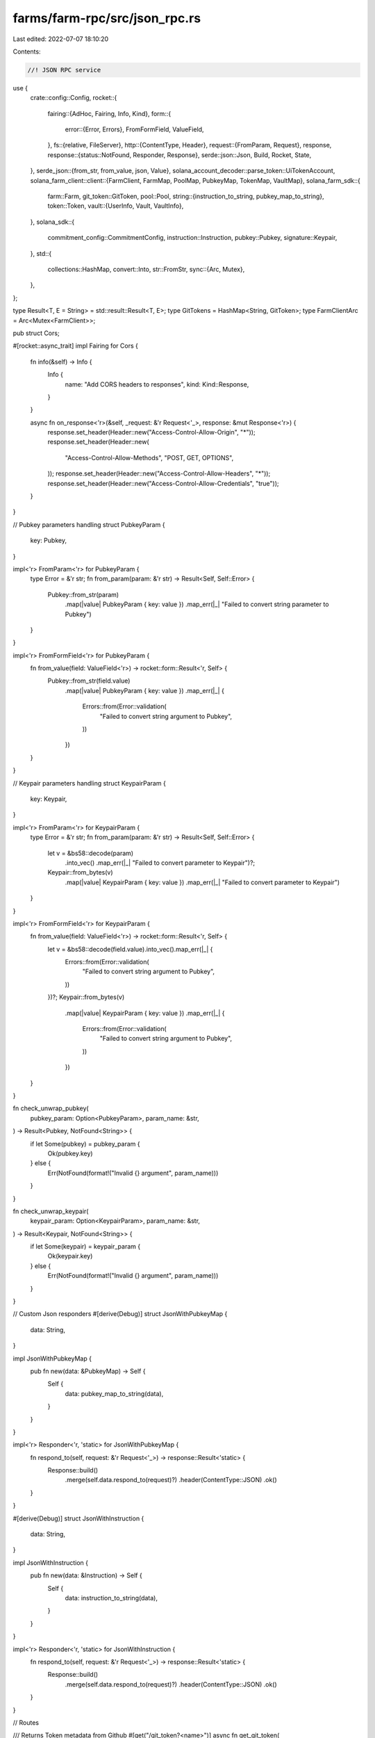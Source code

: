 farms/farm-rpc/src/json_rpc.rs
==============================

Last edited: 2022-07-07 18:10:20

Contents:

.. code-block:: rs

    //! JSON RPC service

use {
    crate::config::Config,
    rocket::{
        fairing::{AdHoc, Fairing, Info, Kind},
        form::{
            error::{Error, Errors},
            FromFormField, ValueField,
        },
        fs::{relative, FileServer},
        http::{ContentType, Header},
        request::{FromParam, Request},
        response,
        response::{status::NotFound, Responder, Response},
        serde::json::Json,
        Build, Rocket, State,
    },
    serde_json::{from_str, from_value, json, Value},
    solana_account_decoder::parse_token::UiTokenAccount,
    solana_farm_client::client::{FarmClient, FarmMap, PoolMap, PubkeyMap, TokenMap, VaultMap},
    solana_farm_sdk::{
        farm::Farm,
        git_token::GitToken,
        pool::Pool,
        string::{instruction_to_string, pubkey_map_to_string},
        token::Token,
        vault::{UserInfo, Vault, VaultInfo},
    },
    solana_sdk::{
        commitment_config::CommitmentConfig, instruction::Instruction, pubkey::Pubkey,
        signature::Keypair,
    },
    std::{
        collections::HashMap,
        convert::Into,
        str::FromStr,
        sync::{Arc, Mutex},
    },
};

type Result<T, E = String> = std::result::Result<T, E>;
type GitTokens = HashMap<String, GitToken>;
type FarmClientArc = Arc<Mutex<FarmClient>>;

pub struct Cors;

#[rocket::async_trait]
impl Fairing for Cors {
    fn info(&self) -> Info {
        Info {
            name: "Add CORS headers to responses",
            kind: Kind::Response,
        }
    }

    async fn on_response<'r>(&self, _request: &'r Request<'_>, response: &mut Response<'r>) {
        response.set_header(Header::new("Access-Control-Allow-Origin", "*"));
        response.set_header(Header::new(
            "Access-Control-Allow-Methods",
            "POST, GET, OPTIONS",
        ));
        response.set_header(Header::new("Access-Control-Allow-Headers", "*"));
        response.set_header(Header::new("Access-Control-Allow-Credentials", "true"));
    }
}

// Pubkey parameters handling
struct PubkeyParam {
    key: Pubkey,
}

impl<'r> FromParam<'r> for PubkeyParam {
    type Error = &'r str;
    fn from_param(param: &'r str) -> Result<Self, Self::Error> {
        Pubkey::from_str(param)
            .map(|value| PubkeyParam { key: value })
            .map_err(|_| "Failed to convert string parameter to Pubkey")
    }
}

impl<'r> FromFormField<'r> for PubkeyParam {
    fn from_value(field: ValueField<'r>) -> rocket::form::Result<'r, Self> {
        Pubkey::from_str(field.value)
            .map(|value| PubkeyParam { key: value })
            .map_err(|_| {
                Errors::from(Error::validation(
                    "Failed to convert string argument to Pubkey",
                ))
            })
    }
}

// Keypair parameters handling
struct KeypairParam {
    key: Keypair,
}

impl<'r> FromParam<'r> for KeypairParam {
    type Error = &'r str;
    fn from_param(param: &'r str) -> Result<Self, Self::Error> {
        let v = &bs58::decode(param)
            .into_vec()
            .map_err(|_| "Failed to convert parameter to Keypair")?;
        Keypair::from_bytes(v)
            .map(|value| KeypairParam { key: value })
            .map_err(|_| "Failed to convert parameter to Keypair")
    }
}

impl<'r> FromFormField<'r> for KeypairParam {
    fn from_value(field: ValueField<'r>) -> rocket::form::Result<'r, Self> {
        let v = &bs58::decode(field.value).into_vec().map_err(|_| {
            Errors::from(Error::validation(
                "Failed to convert string argument to Pubkey",
            ))
        })?;
        Keypair::from_bytes(v)
            .map(|value| KeypairParam { key: value })
            .map_err(|_| {
                Errors::from(Error::validation(
                    "Failed to convert string argument to Pubkey",
                ))
            })
    }
}

fn check_unwrap_pubkey(
    pubkey_param: Option<PubkeyParam>,
    param_name: &str,
) -> Result<Pubkey, NotFound<String>> {
    if let Some(pubkey) = pubkey_param {
        Ok(pubkey.key)
    } else {
        Err(NotFound(format!("Invalid {} argument", param_name)))
    }
}

fn check_unwrap_keypair(
    keypair_param: Option<KeypairParam>,
    param_name: &str,
) -> Result<Keypair, NotFound<String>> {
    if let Some(keypair) = keypair_param {
        Ok(keypair.key)
    } else {
        Err(NotFound(format!("Invalid {} argument", param_name)))
    }
}

// Custom Json responders
#[derive(Debug)]
struct JsonWithPubkeyMap {
    data: String,
}

impl JsonWithPubkeyMap {
    pub fn new(data: &PubkeyMap) -> Self {
        Self {
            data: pubkey_map_to_string(data),
        }
    }
}

impl<'r> Responder<'r, 'static> for JsonWithPubkeyMap {
    fn respond_to(self, request: &'r Request<'_>) -> response::Result<'static> {
        Response::build()
            .merge(self.data.respond_to(request)?)
            .header(ContentType::JSON)
            .ok()
    }
}

#[derive(Debug)]
struct JsonWithInstruction {
    data: String,
}

impl JsonWithInstruction {
    pub fn new(data: &Instruction) -> Self {
        Self {
            data: instruction_to_string(data),
        }
    }
}

impl<'r> Responder<'r, 'static> for JsonWithInstruction {
    fn respond_to(self, request: &'r Request<'_>) -> response::Result<'static> {
        Response::build()
            .merge(self.data.respond_to(request)?)
            .header(ContentType::JSON)
            .ok()
    }
}

// Routes

/// Returns Token metadata from Github
#[get("/git_token?<name>")]
async fn get_git_token(
    name: &str,
    git_tokens: &State<GitTokens>,
) -> Result<Json<GitToken>, NotFound<String>> {
    if !git_tokens.inner().contains_key(name) {
        return Err(NotFound(format!("Record not found: Token {}", name)));
    }
    Ok(Json(git_tokens.inner()[name].clone()))
}

/// Returns all Tokens from Github
#[get("/git_tokens")]
async fn get_git_tokens(git_tokens: &State<GitTokens>) -> Result<Json<GitTokens>> {
    Ok(Json(git_tokens.inner().clone()))
}

/// Returns the Vault struct for the given name
#[get("/vault?<name>")]
async fn get_vault(
    name: &str,
    farm_client: &State<FarmClientArc>,
) -> Result<Json<Vault>, NotFound<String>> {
    let farm_client = farm_client
        .inner()
        .lock()
        .map_err(|e| NotFound(e.to_string()))?;
    let vault = farm_client
        .get_vault(name)
        .map_err(|e| NotFound(e.to_string()))?;

    Ok(Json(vault))
}

/// Returns all Vaults available
#[get("/vaults")]
async fn get_vaults(
    farm_client: &State<FarmClientArc>,
) -> Result<Json<VaultMap>, NotFound<String>> {
    let farm_client = farm_client
        .inner()
        .lock()
        .map_err(|e| NotFound(e.to_string()))?;
    let vaults = farm_client
        .get_vaults()
        .map_err(|e| NotFound(e.to_string()))?;

    Ok(Json(vaults))
}

/// Returns the Vault metadata address for the given name
#[get("/vault_ref?<name>")]
async fn get_vault_ref(
    name: &str,
    farm_client: &State<FarmClientArc>,
) -> Result<String, NotFound<String>> {
    let farm_client = farm_client
        .inner()
        .lock()
        .map_err(|e| NotFound(e.to_string()))?;
    let vault_ref = farm_client
        .get_vault_ref(name)
        .map_err(|e| NotFound(e.to_string()))?;

    Ok(vault_ref.to_string())
}

/// Returns Vault refs: a map of Vault name to account address with metadata
#[get("/vault_refs")]
async fn get_vault_refs(
    farm_client: &State<FarmClientArc>,
) -> Result<JsonWithPubkeyMap, NotFound<String>> {
    let farm_client = farm_client
        .inner()
        .lock()
        .map_err(|e| NotFound(e.to_string()))?;
    let vault_refs = farm_client
        .get_vault_refs()
        .map_err(|e| NotFound(e.to_string()))?;

    Ok(JsonWithPubkeyMap::new(&vault_refs))
}

/// Returns the Vault metadata at the specified address
#[get("/vault_by_ref?<vault_ref>")]
async fn get_vault_by_ref(
    vault_ref: Option<PubkeyParam>,
    farm_client: &State<FarmClientArc>,
) -> Result<Json<Vault>, NotFound<String>> {
    let vault_ref = check_unwrap_pubkey(vault_ref, "vault_ref")?;
    let farm_client = farm_client
        .inner()
        .lock()
        .map_err(|e| NotFound(e.to_string()))?;
    let vault = farm_client
        .get_vault_by_ref(&vault_ref)
        .map_err(|e| NotFound(e.to_string()))?;

    Ok(Json(vault))
}

/// Returns the Vault name for the given metadata address
#[get("/vault_name?<vault_ref>")]
async fn get_vault_name(
    vault_ref: Option<PubkeyParam>,
    farm_client: &State<FarmClientArc>,
) -> Result<String, NotFound<String>> {
    let vault_ref = check_unwrap_pubkey(vault_ref, "vault_ref")?;
    let farm_client = farm_client
        .inner()
        .lock()
        .map_err(|e| NotFound(e.to_string()))?;
    let vault_name = farm_client
        .get_vault_name(&vault_ref)
        .map_err(|e| NotFound(e.to_string()))?;

    Ok(vault_name)
}

/// Returns all Vaults with tokens A and B sorted by version
#[get("/find_vaults?<token_a>&<token_b>")]
async fn find_vaults(
    token_a: &str,
    token_b: &str,
    farm_client: &State<FarmClientArc>,
) -> Result<Json<Vec<Vault>>, NotFound<String>> {
    let farm_client = farm_client
        .inner()
        .lock()
        .map_err(|e| NotFound(e.to_string()))?;
    let vaults = farm_client
        .find_vaults(token_a, token_b)
        .map_err(|e| NotFound(e.to_string()))?;

    Ok(Json(vaults))
}

/// Returns the Pool struct for the given name
#[get("/pool?<name>")]
async fn get_pool(
    name: &str,
    farm_client: &State<FarmClientArc>,
) -> Result<Json<Pool>, NotFound<String>> {
    let farm_client = farm_client
        .inner()
        .lock()
        .map_err(|e| NotFound(e.to_string()))?;
    let pool = farm_client
        .get_pool(name)
        .map_err(|e| NotFound(e.to_string()))?;

    Ok(Json(pool))
}

/// Returns all Pools available
#[get("/pools")]
async fn get_pools(farm_client: &State<FarmClientArc>) -> Result<Json<PoolMap>, NotFound<String>> {
    let farm_client = farm_client
        .inner()
        .lock()
        .map_err(|e| NotFound(e.to_string()))?;
    let pool_map = farm_client
        .get_pools()
        .map_err(|e| NotFound(e.to_string()))?;

    Ok(Json(pool_map))
}

/// Returns the Pool metadata address for the given name
#[get("/pool_ref?<name>")]
async fn get_pool_ref(
    name: &str,
    farm_client: &State<FarmClientArc>,
) -> Result<String, NotFound<String>> {
    let farm_client = farm_client
        .inner()
        .lock()
        .map_err(|e| NotFound(e.to_string()))?;
    let pool_ref = farm_client
        .get_pool_ref(name)
        .map_err(|e| NotFound(e.to_string()))?;

    Ok(pool_ref.to_string())
}

/// Returns Pool refs: a map of Pool name to account address with metadata
#[get("/pool_refs")]
async fn get_pool_refs(
    farm_client: &State<FarmClientArc>,
) -> Result<JsonWithPubkeyMap, NotFound<String>> {
    let farm_client = farm_client
        .inner()
        .lock()
        .map_err(|e| NotFound(e.to_string()))?;
    let pool_refs = farm_client
        .get_pool_refs()
        .map_err(|e| NotFound(e.to_string()))?;

    Ok(JsonWithPubkeyMap::new(&pool_refs))
}

/// Returns the Pool metadata at the specified address
#[get("/pool_by_ref?<pool_ref>")]
async fn get_pool_by_ref(
    pool_ref: Option<PubkeyParam>,
    farm_client: &State<FarmClientArc>,
) -> Result<Json<Pool>, NotFound<String>> {
    let pool_ref = check_unwrap_pubkey(pool_ref, "pool_ref")?;
    let farm_client = farm_client
        .inner()
        .lock()
        .map_err(|e| NotFound(e.to_string()))?;
    let pool = farm_client
        .get_pool_by_ref(&pool_ref)
        .map_err(|e| NotFound(e.to_string()))?;

    Ok(Json(pool))
}

/// Returns the Pool name for the given metadata address
#[get("/pool_name?<pool_ref>")]
async fn get_pool_name(
    pool_ref: Option<PubkeyParam>,
    farm_client: &State<FarmClientArc>,
) -> Result<String, NotFound<String>> {
    let pool_ref = check_unwrap_pubkey(pool_ref, "pool_ref")?;
    let farm_client = farm_client
        .inner()
        .lock()
        .map_err(|e| NotFound(e.to_string()))?;
    let pool_name = farm_client
        .get_pool_name(&pool_ref)
        .map_err(|e| NotFound(e.to_string()))?;

    Ok(pool_name)
}

/// Returns all Pools with tokens A and B sorted by version for the given protocol
#[get("/find_pools?<protocol>&<token_a>&<token_b>")]
async fn find_pools(
    protocol: &str,
    token_a: &str,
    token_b: &str,
    farm_client: &State<FarmClientArc>,
) -> Result<Json<Vec<Pool>>, NotFound<String>> {
    let farm_client = farm_client
        .inner()
        .lock()
        .map_err(|e| NotFound(e.to_string()))?;
    let pools = farm_client
        .find_pools(protocol, token_a, token_b)
        .map_err(|e| NotFound(e.to_string()))?;

    Ok(Json(pools))
}

/// Returns all Pools sorted by version for the given LP token
#[get("/find_pools_with_lp?<lp_token>")]
async fn find_pools_with_lp(
    lp_token: &str,
    farm_client: &State<FarmClientArc>,
) -> Result<Json<Vec<Pool>>, NotFound<String>> {
    let farm_client = farm_client
        .inner()
        .lock()
        .map_err(|e| NotFound(e.to_string()))?;
    let pools = farm_client
        .find_pools_with_lp(lp_token)
        .map_err(|e| NotFound(e.to_string()))?;

    Ok(Json(pools))
}

/// Returns pair's price based on the ratio of tokens in the pool
#[get("/pool_price?<name>")]
async fn get_pool_price(
    name: &str,
    farm_client: &State<FarmClientArc>,
) -> Result<Json<f64>, NotFound<String>> {
    let farm_client = farm_client
        .inner()
        .lock()
        .map_err(|e| NotFound(e.to_string()))?;
    let pool_price = farm_client
        .get_pool_price(name)
        .map_err(|e| NotFound(e.to_string()))?;

    Ok(Json(pool_price))
}

/// Returns the Farm struct for the given name
#[get("/farm?<name>")]
async fn get_farm(
    name: &str,
    farm_client: &State<FarmClientArc>,
) -> Result<Json<Farm>, NotFound<String>> {
    let farm_client = farm_client
        .inner()
        .lock()
        .map_err(|e| NotFound(e.to_string()))?;
    let farm = farm_client
        .get_farm(name)
        .map_err(|e| NotFound(e.to_string()))?;

    Ok(Json(farm))
}

/// Returns all Farms available
#[get("/farms")]
async fn get_farms(farm_client: &State<FarmClientArc>) -> Result<Json<FarmMap>, NotFound<String>> {
    let farm_client = farm_client
        .inner()
        .lock()
        .map_err(|e| NotFound(e.to_string()))?;
    let farms = farm_client
        .get_farms()
        .map_err(|e| NotFound(e.to_string()))?;

    Ok(Json(farms))
}

/// Returns the Farm metadata address for the given name
#[get("/farm_ref?<name>")]
async fn get_farm_ref(
    name: &str,
    farm_client: &State<FarmClientArc>,
) -> Result<String, NotFound<String>> {
    let farm_client = farm_client
        .inner()
        .lock()
        .map_err(|e| NotFound(e.to_string()))?;
    let farm_ref = farm_client
        .get_farm_ref(name)
        .map_err(|e| NotFound(e.to_string()))?;

    Ok(farm_ref.to_string())
}

/// Returns Farm refs: a map of Farm name to account address with metadata
#[get("/farm_refs")]
async fn get_farm_refs(
    farm_client: &State<FarmClientArc>,
) -> Result<JsonWithPubkeyMap, NotFound<String>> {
    let farm_client = farm_client
        .inner()
        .lock()
        .map_err(|e| NotFound(e.to_string()))?;
    let farm_refs = farm_client
        .get_farm_refs()
        .map_err(|e| NotFound(e.to_string()))?;

    Ok(JsonWithPubkeyMap::new(&farm_refs))
}

/// Returns the Farm metadata at the specified address
#[get("/farm_by_ref?<farm_ref>")]
async fn get_farm_by_ref(
    farm_ref: Option<PubkeyParam>,
    farm_client: &State<FarmClientArc>,
) -> Result<Json<Farm>, NotFound<String>> {
    let farm_ref = check_unwrap_pubkey(farm_ref, "farm_ref")?;
    let farm_client = farm_client
        .inner()
        .lock()
        .map_err(|e| NotFound(e.to_string()))?;
    let farm = farm_client
        .get_farm_by_ref(&farm_ref)
        .map_err(|e| NotFound(e.to_string()))?;

    Ok(Json(farm))
}

/// Returns the Farm name for the given metadata address
#[get("/farm_name?<farm_ref>")]
async fn get_farm_name(
    farm_ref: Option<PubkeyParam>,
    farm_client: &State<FarmClientArc>,
) -> Result<String, NotFound<String>> {
    let farm_ref = check_unwrap_pubkey(farm_ref, "farm_ref")?;
    let farm_client = farm_client
        .inner()
        .lock()
        .map_err(|e| NotFound(e.to_string()))?;
    let farm_name = farm_client
        .get_farm_name(&farm_ref)
        .map_err(|e| NotFound(e.to_string()))?;

    Ok(farm_name)
}

/// Returns all Farms for the given LP token
#[get("/find_farms_with_lp?<lp_token>")]
async fn find_farms_with_lp(
    lp_token: &str,
    farm_client: &State<FarmClientArc>,
) -> Result<Json<Vec<Farm>>, NotFound<String>> {
    let farm_client = farm_client
        .inner()
        .lock()
        .map_err(|e| NotFound(e.to_string()))?;
    let farms = farm_client
        .find_farms_with_lp(lp_token)
        .map_err(|e| NotFound(e.to_string()))?;

    Ok(Json(farms))
}

/// Returns the Token struct for the given name
#[get("/token?<name>")]
async fn get_token(
    name: &str,
    farm_client: &State<FarmClientArc>,
) -> Result<Json<Token>, NotFound<String>> {
    let farm_client = farm_client
        .inner()
        .lock()
        .map_err(|e| NotFound(e.to_string()))?;
    let token = farm_client
        .get_token(name)
        .map_err(|e| NotFound(e.to_string()))?;

    Ok(Json(token))
}

/// Returns all Tokens available
#[get("/tokens")]
async fn get_tokens(
    farm_client: &State<FarmClientArc>,
) -> Result<Json<TokenMap>, NotFound<String>> {
    let farm_client = farm_client
        .inner()
        .lock()
        .map_err(|e| NotFound(e.to_string()))?;
    let token = farm_client
        .get_tokens()
        .map_err(|e| NotFound(e.to_string()))?;

    Ok(Json(token))
}

/// Returns the Token metadata address for the given name
#[get("/token_ref?<name>")]
async fn get_token_ref(
    name: &str,
    farm_client: &State<FarmClientArc>,
) -> Result<String, NotFound<String>> {
    let farm_client = farm_client
        .inner()
        .lock()
        .map_err(|e| NotFound(e.to_string()))?;
    let token_ref = farm_client
        .get_token_ref(name)
        .map_err(|e| NotFound(e.to_string()))?;

    Ok(token_ref.to_string())
}

/// Returns Token refs: a map of Token name to account address with metadata
#[get("/token_refs")]
async fn get_token_refs(
    farm_client: &State<FarmClientArc>,
) -> Result<JsonWithPubkeyMap, NotFound<String>> {
    let farm_client = farm_client
        .inner()
        .lock()
        .map_err(|e| NotFound(e.to_string()))?;
    let token_refs = farm_client
        .get_token_refs()
        .map_err(|e| NotFound(e.to_string()))?;

    Ok(JsonWithPubkeyMap::new(&token_refs))
}

/// Returns the Token metadata at the specified address
#[get("/token_by_ref?<token_ref>")]
async fn get_token_by_ref(
    token_ref: Option<PubkeyParam>,
    farm_client: &State<FarmClientArc>,
) -> Result<Json<Token>, NotFound<String>> {
    let token_ref = check_unwrap_pubkey(token_ref, "token_ref")?;
    let farm_client = farm_client
        .inner()
        .lock()
        .map_err(|e| NotFound(e.to_string()))?;
    let token = farm_client
        .get_token_by_ref(&token_ref)
        .map_err(|e| NotFound(e.to_string()))?;

    Ok(Json(token))
}

/// Returns the Token name for the given metadata address
#[get("/token_name?<token_ref>")]
async fn get_token_name(
    token_ref: Option<PubkeyParam>,
    farm_client: &State<FarmClientArc>,
) -> Result<String, NotFound<String>> {
    let token_ref = check_unwrap_pubkey(token_ref, "token_ref")?;
    let farm_client = farm_client
        .inner()
        .lock()
        .map_err(|e| NotFound(e.to_string()))?;
    let token_name = farm_client
        .get_token_name(&token_ref)
        .map_err(|e| NotFound(e.to_string()))?;

    Ok(token_name)
}

/// Returns the Token metadata for the specified mint
#[get("/get_token_with_mint?<token_mint>")]
async fn get_token_with_mint(
    token_mint: Option<PubkeyParam>,
    farm_client: &State<FarmClientArc>,
) -> Result<Json<Token>, NotFound<String>> {
    let token_mint = check_unwrap_pubkey(token_mint, "token_mint")?;
    let farm_client = farm_client
        .inner()
        .lock()
        .map_err(|e| NotFound(e.to_string()))?;
    let token = farm_client
        .get_token_with_mint(&token_mint)
        .map_err(|e| NotFound(e.to_string()))?;

    Ok(Json(token))
}

/// Returns the official Program ID for the given name
#[get("/program_id?<name>")]
async fn get_program_id(
    name: &str,
    farm_client: &State<FarmClientArc>,
) -> Result<String, NotFound<String>> {
    let farm_client = farm_client
        .inner()
        .lock()
        .map_err(|e| NotFound(e.to_string()))?;
    let program_id = farm_client
        .get_program_id(name)
        .map_err(|e| NotFound(e.to_string()))?;

    Ok(program_id.to_string())
}

/// Returns all official Program IDs available
#[get("/program_ids")]
async fn get_program_ids(
    farm_client: &State<FarmClientArc>,
) -> Result<JsonWithPubkeyMap, NotFound<String>> {
    let farm_client = farm_client
        .inner()
        .lock()
        .map_err(|e| NotFound(e.to_string()))?;
    let program_ids = farm_client
        .get_program_ids()
        .map_err(|e| NotFound(e.to_string()))?;

    Ok(JsonWithPubkeyMap::new(&program_ids))
}

/// Returns the official program name for the given Program ID
#[get("/program_name?<prog_id>")]
async fn get_program_name(
    prog_id: Option<PubkeyParam>,
    farm_client: &State<FarmClientArc>,
) -> Result<String, NotFound<String>> {
    let prog_id = check_unwrap_pubkey(prog_id, "prog_id")?;
    let farm_client = farm_client
        .inner()
        .lock()
        .map_err(|e| NotFound(e.to_string()))?;
    let program_name = farm_client
        .get_program_name(&prog_id)
        .map_err(|e| NotFound(e.to_string()))?;

    Ok(program_name)
}

/// Checks if the given address is the official Program ID
#[get("/is_official_id?<prog_id>")]
async fn is_official_id(
    prog_id: Option<PubkeyParam>,
    farm_client: &State<FarmClientArc>,
) -> Result<Json<bool>, NotFound<String>> {
    let prog_id = check_unwrap_pubkey(prog_id, "prog_id")?;
    let farm_client = farm_client
        .inner()
        .lock()
        .map_err(|e| NotFound(e.to_string()))?;
    let is_official = farm_client
        .is_official_id(&prog_id)
        .map_err(|e| NotFound(e.to_string()))?;

    Ok(Json(is_official))
}

/// Creates a new system account
#[post("/create_system_account?<wallet_keypair>&<new_account_keypair>&<lamports>&<space>&<owner>")]
async fn create_system_account(
    wallet_keypair: Option<KeypairParam>,
    new_account_keypair: Option<KeypairParam>,
    lamports: u64,
    space: usize,
    owner: Option<PubkeyParam>,
    farm_client: &State<FarmClientArc>,
) -> Result<String, NotFound<String>> {
    let wallet_keypair = check_unwrap_keypair(wallet_keypair, "wallet_keypair")?;
    let new_account_keypair = check_unwrap_keypair(new_account_keypair, "new_account_keypair")?;
    let owner = check_unwrap_pubkey(owner, "owner")?;
    let farm_client = farm_client
        .inner()
        .lock()
        .map_err(|e| NotFound(e.to_string()))?;
    let signature = farm_client
        .create_system_account(
            &wallet_keypair,
            &new_account_keypair,
            lamports,
            space,
            &owner,
        )
        .map_err(|e| NotFound(e.to_string()))?;

    Ok(signature.to_string())
}

/// Closes existing system account
#[post("/close_system_account?<wallet_keypair>&<target_account_keypair>")]
async fn close_system_account(
    wallet_keypair: Option<KeypairParam>,
    target_account_keypair: Option<KeypairParam>,
    farm_client: &State<FarmClientArc>,
) -> Result<String, NotFound<String>> {
    let wallet_keypair = check_unwrap_keypair(wallet_keypair, "wallet_keypair")?;
    let target_account_keypair =
        check_unwrap_keypair(target_account_keypair, "target_account_keypair")?;
    let farm_client = farm_client
        .inner()
        .lock()
        .map_err(|e| NotFound(e.to_string()))?;
    let signature = farm_client
        .close_system_account(&wallet_keypair, &target_account_keypair)
        .map_err(|e| NotFound(e.to_string()))?;

    Ok(signature.to_string())
}

/// Transfers native SOL from the wallet to the destination
#[post("/transfer?<wallet_keypair>&<destination_wallet>&<sol_ui_amount>")]
async fn transfer(
    wallet_keypair: Option<KeypairParam>,
    destination_wallet: Option<PubkeyParam>,
    sol_ui_amount: f64,
    farm_client: &State<FarmClientArc>,
) -> Result<String, NotFound<String>> {
    let wallet_keypair = check_unwrap_keypair(wallet_keypair, "wallet_keypair")?;
    let destination_wallet = check_unwrap_pubkey(destination_wallet, "destination_wallet")?;
    let farm_client = farm_client
        .inner()
        .lock()
        .map_err(|e| NotFound(e.to_string()))?;
    let signature = farm_client
        .transfer(&wallet_keypair, &destination_wallet, sol_ui_amount)
        .map_err(|e| NotFound(e.to_string()))?;

    Ok(signature.to_string())
}

/// Transfers native SOL from the wallet to the associated Wrapped SOL account.
#[post("/transfer_sol_to_wsol?<wallet_keypair>&<sol_ui_amount>")]
async fn transfer_sol_to_wsol(
    wallet_keypair: Option<KeypairParam>,
    sol_ui_amount: f64,
    farm_client: &State<FarmClientArc>,
) -> Result<String, NotFound<String>> {
    let wallet_keypair = check_unwrap_keypair(wallet_keypair, "wallet_keypair")?;
    let farm_client = farm_client
        .inner()
        .lock()
        .map_err(|e| NotFound(e.to_string()))?;
    let signature = farm_client
        .transfer_sol_to_wsol(&wallet_keypair, sol_ui_amount)
        .map_err(|e| NotFound(e.to_string()))?;

    Ok(signature.to_string())
}

/// Transfers tokens from the wallet to the destination
#[post("/token_transfer?<wallet_keypair>&<token_name>&<destination_wallet>&<ui_amount>")]
async fn token_transfer(
    wallet_keypair: Option<KeypairParam>,
    token_name: &str,
    destination_wallet: Option<PubkeyParam>,
    ui_amount: f64,
    farm_client: &State<FarmClientArc>,
) -> Result<String, NotFound<String>> {
    let wallet_keypair = check_unwrap_keypair(wallet_keypair, "wallet_keypair")?;
    let destination_wallet = check_unwrap_pubkey(destination_wallet, "destination_wallet")?;
    let farm_client = farm_client
        .inner()
        .lock()
        .map_err(|e| NotFound(e.to_string()))?;
    let signature = farm_client
        .token_transfer(&wallet_keypair, token_name, &destination_wallet, ui_amount)
        .map_err(|e| NotFound(e.to_string()))?;

    Ok(signature.to_string())
}

/// Updates token balance of the account, usefull after transfer SOL to WSOL account
#[post("/sync_token_balance?<wallet_keypair>&<token_name>")]
async fn sync_token_balance(
    wallet_keypair: Option<KeypairParam>,
    token_name: &str,
    farm_client: &State<FarmClientArc>,
) -> Result<String, NotFound<String>> {
    let wallet_keypair = check_unwrap_keypair(wallet_keypair, "wallet_keypair")?;
    let farm_client = farm_client
        .inner()
        .lock()
        .map_err(|e| NotFound(e.to_string()))?;
    let signature = farm_client
        .sync_token_balance(&wallet_keypair, token_name)
        .map_err(|e| NotFound(e.to_string()))?;

    Ok(signature.to_string())
}

/// Returns the associated token account for the given user's main account or creates one
/// if it doesn't exist
#[post("/create_token_account?<wallet_keypair>&<token_name>")]
async fn get_or_create_token_account(
    wallet_keypair: Option<KeypairParam>,
    token_name: &str,
    farm_client: &State<FarmClientArc>,
) -> Result<String, NotFound<String>> {
    let wallet_keypair = check_unwrap_keypair(wallet_keypair, "wallet_keypair")?;
    let farm_client = farm_client
        .inner()
        .lock()
        .map_err(|e| NotFound(e.to_string()))?;
    let signature = farm_client
        .get_or_create_token_account(&wallet_keypair, token_name)
        .map_err(|e| NotFound(e.to_string()))?;

    Ok(signature.to_string())
}

/// Closes existing token account associated with the given user's main account
#[post("/close_token_account?<wallet_keypair>&<token_name>")]
async fn close_token_account(
    wallet_keypair: Option<KeypairParam>,
    token_name: &str,
    farm_client: &State<FarmClientArc>,
) -> Result<String, NotFound<String>> {
    let wallet_keypair = check_unwrap_keypair(wallet_keypair, "wallet_keypair")?;
    let farm_client = farm_client
        .inner()
        .lock()
        .map_err(|e| NotFound(e.to_string()))?;
    let signature = farm_client
        .close_token_account(&wallet_keypair, token_name)
        .map_err(|e| NotFound(e.to_string()))?;

    Ok(signature.to_string())
}

/// Returns the associated token account address for the given token name
#[get("/associated_token_address?<wallet_address>&<token_name>")]
async fn get_associated_token_address(
    wallet_address: Option<PubkeyParam>,
    token_name: &str,
    farm_client: &State<FarmClientArc>,
) -> Result<String, NotFound<String>> {
    let wallet_address = check_unwrap_pubkey(wallet_address, "wallet_address")?;
    let farm_client = farm_client
        .inner()
        .lock()
        .map_err(|e| NotFound(e.to_string()))?;
    let token_address = farm_client
        .get_associated_token_address(&wallet_address, token_name)
        .map_err(|e| NotFound(e.to_string()))?;

    Ok(token_address.to_string())
}

/// Returns all tokens with active account in the wallet
#[get("/wallet_tokens?<wallet_address>")]
async fn get_wallet_tokens(
    wallet_address: Option<PubkeyParam>,
    farm_client: &State<FarmClientArc>,
) -> Result<Json<Vec<String>>, NotFound<String>> {
    let wallet_address = check_unwrap_pubkey(wallet_address, "wallet_address")?;
    let farm_client = farm_client
        .inner()
        .lock()
        .map_err(|e| NotFound(e.to_string()))?;
    let tokens = farm_client
        .get_wallet_tokens(&wallet_address)
        .map_err(|e| NotFound(e.to_string()))?;

    Ok(Json(tokens))
}

/// Returns UiTokenAccount struct data for the associated token account address
#[get("/token_account_data?<wallet_address>&<token_name>")]
async fn get_token_account_data(
    wallet_address: Option<PubkeyParam>,
    token_name: &str,
    farm_client: &State<FarmClientArc>,
) -> Result<Json<UiTokenAccount>, NotFound<String>> {
    let wallet_address = check_unwrap_pubkey(wallet_address, "wallet_address")?;
    let farm_client = farm_client
        .inner()
        .lock()
        .map_err(|e| NotFound(e.to_string()))?;
    let token_data = farm_client
        .get_token_account_data(&wallet_address, token_name)
        .map_err(|e| NotFound(e.to_string()))?;

    Ok(Json(token_data))
}

/// Returns native SOL balance
#[get("/account_balance?<wallet_address>")]
async fn get_account_balance(
    wallet_address: Option<PubkeyParam>,
    farm_client: &State<FarmClientArc>,
) -> Result<String, NotFound<String>> {
    let wallet_address = check_unwrap_pubkey(wallet_address, "wallet_address")?;
    let farm_client = farm_client
        .inner()
        .lock()
        .map_err(|e| NotFound(e.to_string()))?;
    let balance = farm_client
        .get_account_balance(&wallet_address)
        .map_err(|e| NotFound(e.to_string()))?;

    Ok(balance.to_string())
}

/// Returns token balance for the associated token account address
#[get("/token_account_balance?<wallet_address>&<token_name>")]
async fn get_token_account_balance(
    wallet_address: Option<PubkeyParam>,
    token_name: &str,
    farm_client: &State<FarmClientArc>,
) -> Result<String, NotFound<String>> {
    let wallet_address = check_unwrap_pubkey(wallet_address, "wallet_address")?;
    let farm_client = farm_client
        .inner()
        .lock()
        .map_err(|e| NotFound(e.to_string()))?;
    let token_balance = farm_client
        .get_token_account_balance(&wallet_address, token_name)
        .map_err(|e| NotFound(e.to_string()))?;

    Ok(token_balance.to_string())
}

/// Returns true if the associated token account exists and is initialized
#[get("/has_active_token_account?<wallet_address>&<token_name>")]
async fn has_active_token_account(
    wallet_address: Option<PubkeyParam>,
    token_name: &str,
    farm_client: &State<FarmClientArc>,
) -> Result<Json<bool>, NotFound<String>> {
    let wallet_address = check_unwrap_pubkey(wallet_address, "wallet_address")?;
    let farm_client = farm_client
        .inner()
        .lock()
        .map_err(|e| NotFound(e.to_string()))?;
    let has_active_account = farm_client.has_active_token_account(&wallet_address, token_name);

    Ok(Json(has_active_account))
}

/// Returns User's stacked balance
#[get("/user_stake_balance?<wallet_address>&<farm_name>")]
async fn get_user_stake_balance(
    wallet_address: Option<PubkeyParam>,
    farm_name: &str,
    farm_client: &State<FarmClientArc>,
) -> Result<String, NotFound<String>> {
    let wallet_address = check_unwrap_pubkey(wallet_address, "wallet_address")?;
    let farm_client = farm_client
        .inner()
        .lock()
        .map_err(|e| NotFound(e.to_string()))?;
    let balance = farm_client
        .get_user_stake_balance(&wallet_address, farm_name)
        .map_err(|e| NotFound(e.to_string()))?;

    Ok(balance.to_string())
}

/// Returns Vault's stacked balance
#[get("/vault_stake_balance?<vault_name>")]
async fn get_vault_stake_balance(
    vault_name: &str,
    farm_client: &State<FarmClientArc>,
) -> Result<String, NotFound<String>> {
    let farm_client = farm_client
        .inner()
        .lock()
        .map_err(|e| NotFound(e.to_string()))?;
    let balance = farm_client
        .get_vault_stake_balance(vault_name)
        .map_err(|e| NotFound(e.to_string()))?;

    Ok(balance.to_string())
}

/// Returns user stats for specific Vault
#[get("/vault_user_info?<wallet_address>&<vault_name>")]
async fn get_vault_user_info(
    wallet_address: Option<PubkeyParam>,
    vault_name: &str,
    farm_client: &State<FarmClientArc>,
) -> Result<Json<UserInfo>, NotFound<String>> {
    let wallet_address = check_unwrap_pubkey(wallet_address, "wallet_address")?;
    let farm_client = farm_client
        .inner()
        .lock()
        .map_err(|e| NotFound(e.to_string()))?;
    let user_info = farm_client
        .get_vault_user_info(&wallet_address, vault_name)
        .map_err(|e| NotFound(e.to_string()))?;

    Ok(Json(user_info))
}

/// Returns Vault stats
#[get("/vault_info?<vault_name>")]
async fn get_vault_info(
    vault_name: &str,
    farm_client: &State<FarmClientArc>,
) -> Result<Json<VaultInfo>, NotFound<String>> {
    let farm_client = farm_client
        .inner()
        .lock()
        .map_err(|e| NotFound(e.to_string()))?;
    let vault_info = farm_client
        .get_vault_info(vault_name)
        .map_err(|e| NotFound(e.to_string()))?;

    Ok(Json(vault_info))
}

/// Initializes a new User for the Vault
#[post("/user_init_vault?<wallet_keypair>&<vault_name>")]
async fn user_init_vault(
    wallet_keypair: Option<KeypairParam>,
    vault_name: &str,
    farm_client: &State<FarmClientArc>,
) -> Result<String, NotFound<String>> {
    let wallet_keypair = check_unwrap_keypair(wallet_keypair, "wallet_keypair")?;
    let farm_client = farm_client
        .inner()
        .lock()
        .map_err(|e| NotFound(e.to_string()))?;
    let signature = farm_client
        .user_init_vault(&wallet_keypair, vault_name)
        .map_err(|e| NotFound(e.to_string()))?;

    Ok(signature.to_string())
}

/// Adds liquidity to the Vault
#[post("/add_liquidity_vault?<wallet_keypair>&<vault_name>&<max_token_a_ui_amount>&<max_token_b_ui_amount>")]
async fn add_liquidity_vault(
    wallet_keypair: Option<KeypairParam>,
    vault_name: &str,
    max_token_a_ui_amount: f64,
    max_token_b_ui_amount: f64,
    farm_client: &State<FarmClientArc>,
) -> Result<String, NotFound<String>> {
    let wallet_keypair = check_unwrap_keypair(wallet_keypair, "wallet_keypair")?;
    let farm_client = farm_client
        .inner()
        .lock()
        .map_err(|e| NotFound(e.to_string()))?;
    let signature = farm_client
        .add_liquidity_vault(
            &wallet_keypair,
            vault_name,
            max_token_a_ui_amount,
            max_token_b_ui_amount,
        )
        .map_err(|e| NotFound(e.to_string()))?;

    Ok(signature.to_string())
}

/// Adds locked liquidity to the Vault
#[post("/add_locked_liquidity_vault?<wallet_keypair>&<vault_name>&<ui_amount>")]
async fn add_locked_liquidity_vault(
    wallet_keypair: Option<KeypairParam>,
    vault_name: &str,
    ui_amount: f64,
    farm_client: &State<FarmClientArc>,
) -> Result<String, NotFound<String>> {
    let wallet_keypair = check_unwrap_keypair(wallet_keypair, "wallet_keypair")?;
    let farm_client = farm_client
        .inner()
        .lock()
        .map_err(|e| NotFound(e.to_string()))?;
    let signature = farm_client
        .add_locked_liquidity_vault(&wallet_keypair, vault_name, ui_amount)
        .map_err(|e| NotFound(e.to_string()))?;

    Ok(signature.to_string())
}

/// Removes liquidity from the Vault
#[post("/remove_liquidity_vault?<wallet_keypair>&<vault_name>&<ui_amount>")]
async fn remove_liquidity_vault(
    wallet_keypair: Option<KeypairParam>,
    vault_name: &str,
    ui_amount: f64,
    farm_client: &State<FarmClientArc>,
) -> Result<String, NotFound<String>> {
    let wallet_keypair = check_unwrap_keypair(wallet_keypair, "wallet_keypair")?;
    let farm_client = farm_client
        .inner()
        .lock()
        .map_err(|e| NotFound(e.to_string()))?;
    let signature = farm_client
        .remove_liquidity_vault(&wallet_keypair, vault_name, ui_amount)
        .map_err(|e| NotFound(e.to_string()))?;

    Ok(signature.to_string())
}

/// Removes unlocked liquidity from the Vault
#[post("/remove_unlocked_liquidity_vault?<wallet_keypair>&<vault_name>&<ui_amount>")]
async fn remove_unlocked_liquidity_vault(
    wallet_keypair: Option<KeypairParam>,
    vault_name: &str,
    ui_amount: f64,
    farm_client: &State<FarmClientArc>,
) -> Result<String, NotFound<String>> {
    let wallet_keypair = check_unwrap_keypair(wallet_keypair, "wallet_keypair")?;
    let farm_client = farm_client
        .inner()
        .lock()
        .map_err(|e| NotFound(e.to_string()))?;
    let signature = farm_client
        .remove_unlocked_liquidity_vault(&wallet_keypair, vault_name, ui_amount)
        .map_err(|e| NotFound(e.to_string()))?;

    Ok(signature.to_string())
}

/// Adds liquidity to the Pool
#[post("/add_liquidity_pool?<wallet_keypair>&<pool_name>&<max_token_a_ui_amount>&<max_token_b_ui_amount>")]
async fn add_liquidity_pool(
    wallet_keypair: Option<KeypairParam>,
    pool_name: &str,
    max_token_a_ui_amount: f64,
    max_token_b_ui_amount: f64,
    farm_client: &State<FarmClientArc>,
) -> Result<String, NotFound<String>> {
    let wallet_keypair = check_unwrap_keypair(wallet_keypair, "wallet_keypair")?;
    let farm_client = farm_client
        .inner()
        .lock()
        .map_err(|e| NotFound(e.to_string()))?;
    let signature = farm_client
        .add_liquidity_pool(
            &wallet_keypair,
            pool_name,
            max_token_a_ui_amount,
            max_token_b_ui_amount,
        )
        .map_err(|e| NotFound(e.to_string()))?;

    Ok(signature.to_string())
}

/// Removes liquidity from the Pool
#[post("/remove_liquidity_pool?<wallet_keypair>&<pool_name>&<ui_amount>")]
async fn remove_liquidity_pool(
    wallet_keypair: Option<KeypairParam>,
    pool_name: &str,
    ui_amount: f64,
    farm_client: &State<FarmClientArc>,
) -> Result<String, NotFound<String>> {
    let wallet_keypair = check_unwrap_keypair(wallet_keypair, "wallet_keypair")?;
    let farm_client = farm_client
        .inner()
        .lock()
        .map_err(|e| NotFound(e.to_string()))?;
    let signature = farm_client
        .remove_liquidity_pool(&wallet_keypair, pool_name, ui_amount)
        .map_err(|e| NotFound(e.to_string()))?;

    Ok(signature.to_string())
}

/// Swaps tokens
#[post(
    "/swap?<wallet_keypair>&<protocol>&<from_token>&<to_token>&<ui_amount_in>&<min_ui_amount_out>"
)]
async fn swap(
    wallet_keypair: Option<KeypairParam>,
    protocol: &str,
    from_token: &str,
    to_token: &str,
    ui_amount_in: f64,
    min_ui_amount_out: f64,
    farm_client: &State<FarmClientArc>,
) -> Result<String, NotFound<String>> {
    let wallet_keypair = check_unwrap_keypair(wallet_keypair, "wallet_keypair")?;
    let farm_client = farm_client
        .inner()
        .lock()
        .map_err(|e| NotFound(e.to_string()))?;
    let signature = farm_client
        .swap(
            &wallet_keypair,
            protocol,
            from_token,
            to_token,
            ui_amount_in,
            min_ui_amount_out,
        )
        .map_err(|e| NotFound(e.to_string()))?;

    Ok(signature.to_string())
}

/// Stakes tokens to the Farm
#[post("/stake?<wallet_keypair>&<farm_name>&<ui_amount>")]
async fn stake(
    wallet_keypair: Option<KeypairParam>,
    farm_name: &str,
    ui_amount: f64,
    farm_client: &State<FarmClientArc>,
) -> Result<String, NotFound<String>> {
    let wallet_keypair = check_unwrap_keypair(wallet_keypair, "wallet_keypair")?;
    let farm_client = farm_client
        .inner()
        .lock()
        .map_err(|e| NotFound(e.to_string()))?;
    let signature = farm_client
        .stake(&wallet_keypair, farm_name, ui_amount)
        .map_err(|e| NotFound(e.to_string()))?;

    Ok(signature.to_string())
}

/// Unstakes tokens from the Farm
#[post("/unstake?<wallet_keypair>&<farm_name>&<ui_amount>")]
async fn unstake(
    wallet_keypair: Option<KeypairParam>,
    farm_name: &str,
    ui_amount: f64,
    farm_client: &State<FarmClientArc>,
) -> Result<String, NotFound<String>> {
    let wallet_keypair = check_unwrap_keypair(wallet_keypair, "wallet_keypair")?;
    let farm_client = farm_client
        .inner()
        .lock()
        .map_err(|e| NotFound(e.to_string()))?;
    let signature = farm_client
        .unstake(&wallet_keypair, farm_name, ui_amount)
        .map_err(|e| NotFound(e.to_string()))?;

    Ok(signature.to_string())
}

/// Harvests rewards from the Pool
#[post("/harvest?<wallet_keypair>&<farm_name>")]
async fn harvest(
    wallet_keypair: Option<KeypairParam>,
    farm_name: &str,
    farm_client: &State<FarmClientArc>,
) -> Result<String, NotFound<String>> {
    let wallet_keypair = check_unwrap_keypair(wallet_keypair, "wallet_keypair")?;
    let farm_client = farm_client
        .inner()
        .lock()
        .map_err(|e| NotFound(e.to_string()))?;
    let signature = farm_client
        .harvest(&wallet_keypair, farm_name)
        .map_err(|e| NotFound(e.to_string()))?;

    Ok(signature.to_string())
}

/// Cranks single Vault
#[post("/crank_vault?<wallet_keypair>&<vault_name>&<step>")]
async fn crank_vault(
    wallet_keypair: Option<KeypairParam>,
    vault_name: &str,
    step: u64,
    farm_client: &State<FarmClientArc>,
) -> Result<String, NotFound<String>> {
    let wallet_keypair = check_unwrap_keypair(wallet_keypair, "wallet_keypair")?;
    let farm_client = farm_client
        .inner()
        .lock()
        .map_err(|e| NotFound(e.to_string()))?;
    let signature = farm_client
        .crank_vault(&wallet_keypair, vault_name, step)
        .map_err(|e| NotFound(e.to_string()))?;

    Ok(signature.to_string())
}

/// Cranks all Vaults
#[post("/crank_vaults?<wallet_keypair>&<step>")]
async fn crank_vaults(
    wallet_keypair: Option<KeypairParam>,
    step: u64,
    farm_client: &State<FarmClientArc>,
) -> Result<String, NotFound<String>> {
    let wallet_keypair = check_unwrap_keypair(wallet_keypair, "wallet_keypair")?;
    let farm_client = farm_client
        .inner()
        .lock()
        .map_err(|e| NotFound(e.to_string()))?;
    let cranked = farm_client
        .crank_vaults(&wallet_keypair, step)
        .map_err(|e| NotFound(e.to_string()))?;

    Ok(cranked.to_string())
}

/// Clears cache records to force re-pull from blockchain
#[post("/reset_cache")]
async fn reset_cache(farm_client: &State<FarmClientArc>) -> Result<String, NotFound<String>> {
    let farm_client = farm_client
        .inner()
        .lock()
        .map_err(|e| NotFound(e.to_string()))?;
    farm_client.reset_cache();

    Ok("OK".to_string())
}

/// Returns a new Instruction for creating system account
#[get("/new_instruction_create_system_account?<wallet_address>&<new_address>&<lamports>&<space>&<owner>")]
async fn new_instruction_create_system_account(
    wallet_address: Option<PubkeyParam>,
    new_address: Option<PubkeyParam>,
    lamports: u64,
    space: usize,
    owner: Option<PubkeyParam>,
    farm_client: &State<FarmClientArc>,
) -> Result<JsonWithInstruction, NotFound<String>> {
    let wallet_address = check_unwrap_pubkey(wallet_address, "wallet_address")?;
    let new_address = check_unwrap_pubkey(new_address, "new_address")?;
    let owner = check_unwrap_pubkey(owner, "owner")?;
    let farm_client = farm_client
        .inner()
        .lock()
        .map_err(|e| NotFound(e.to_string()))?;
    let instruction = farm_client
        .new_instruction_create_system_account(
            &wallet_address,
            &new_address,
            lamports,
            space,
            &owner,
        )
        .map_err(|e| NotFound(e.to_string()))?;

    Ok(JsonWithInstruction::new(&instruction))
}

/// Returns a new Instruction for closing system account
#[get("/new_instruction_close_system_account?<wallet_address>&<target_address>")]
async fn new_instruction_close_system_account(
    wallet_address: Option<PubkeyParam>,
    target_address: Option<PubkeyParam>,
    farm_client: &State<FarmClientArc>,
) -> Result<JsonWithInstruction, NotFound<String>> {
    let wallet_address = check_unwrap_pubkey(wallet_address, "wallet_address")?;
    let target_address = check_unwrap_pubkey(target_address, "target_address")?;
    let farm_client = farm_client
        .inner()
        .lock()
        .map_err(|e| NotFound(e.to_string()))?;
    let instruction = farm_client
        .new_instruction_close_system_account(&wallet_address, &target_address)
        .map_err(|e| NotFound(e.to_string()))?;

    Ok(JsonWithInstruction::new(&instruction))
}

/// Creates the native SOL transfer instruction
#[get("/new_instruction_transfer?<wallet_address>&<destination_wallet>&<sol_ui_amount>")]
async fn new_instruction_transfer(
    wallet_address: Option<PubkeyParam>,
    destination_wallet: Option<PubkeyParam>,
    sol_ui_amount: f64,
    farm_client: &State<FarmClientArc>,
) -> Result<JsonWithInstruction, NotFound<String>> {
    let wallet_address = check_unwrap_pubkey(wallet_address, "wallet_address")?;
    let destination_wallet = check_unwrap_pubkey(destination_wallet, "destination_wallet")?;
    let farm_client = farm_client
        .inner()
        .lock()
        .map_err(|e| NotFound(e.to_string()))?;
    let instruction = farm_client
        .new_instruction_transfer(&wallet_address, &destination_wallet, sol_ui_amount)
        .map_err(|e| NotFound(e.to_string()))?;

    Ok(JsonWithInstruction::new(&instruction))
}

/// Creates a tokens transfer instruction
#[get("/new_instruction_token_transfer?<wallet_address>&<token_name>&<destination_wallet>&<ui_amount>")]
async fn new_instruction_token_transfer(
    wallet_address: Option<PubkeyParam>,
    token_name: &str,
    destination_wallet: Option<PubkeyParam>,
    ui_amount: f64,
    farm_client: &State<FarmClientArc>,
) -> Result<JsonWithInstruction, NotFound<String>> {
    let wallet_address = check_unwrap_pubkey(wallet_address, "wallet_address")?;
    let destination_wallet = check_unwrap_pubkey(destination_wallet, "destination_wallet")?;
    let farm_client = farm_client
        .inner()
        .lock()
        .map_err(|e| NotFound(e.to_string()))?;
    let instruction = farm_client
        .new_instruction_token_transfer(&wallet_address, token_name, &destination_wallet, ui_amount)
        .map_err(|e| NotFound(e.to_string()))?;

    Ok(JsonWithInstruction::new(&instruction))
}

/// Creates a new Instruction for syncing token balance for the specified account
#[get("/new_instruction_sync_token_balance?<wallet_address>&<token_name>")]
async fn new_instruction_sync_token_balance(
    wallet_address: Option<PubkeyParam>,
    token_name: &str,
    farm_client: &State<FarmClientArc>,
) -> Result<JsonWithInstruction, NotFound<String>> {
    let wallet_address = check_unwrap_pubkey(wallet_address, "wallet_address")?;
    let farm_client = farm_client
        .inner()
        .lock()
        .map_err(|e| NotFound(e.to_string()))?;
    let instruction = farm_client
        .new_instruction_sync_token_balance(&wallet_address, token_name)
        .map_err(|e| NotFound(e.to_string()))?;

    Ok(JsonWithInstruction::new(&instruction))
}

/// Returns a new Instruction for creating associated token account
#[get("/new_instruction_create_token_account?<wallet_address>&<token_name>")]
async fn new_instruction_create_token_account(
    wallet_address: Option<PubkeyParam>,
    token_name: &str,
    farm_client: &State<FarmClientArc>,
) -> Result<JsonWithInstruction, NotFound<String>> {
    let wallet_address = check_unwrap_pubkey(wallet_address, "wallet_address")?;
    let farm_client = farm_client
        .inner()
        .lock()
        .map_err(|e| NotFound(e.to_string()))?;
    let instruction = farm_client
        .new_instruction_create_token_account(&wallet_address, token_name)
        .map_err(|e| NotFound(e.to_string()))?;

    Ok(JsonWithInstruction::new(&instruction))
}

/// Returns a new Instruction for closing associated token account
#[get("/new_instruction_close_token_account?<wallet_address>&<token_name>")]
async fn new_instruction_close_token_account(
    wallet_address: Option<PubkeyParam>,
    token_name: &str,
    farm_client: &State<FarmClientArc>,
) -> Result<JsonWithInstruction, NotFound<String>> {
    let wallet_address = check_unwrap_pubkey(wallet_address, "wallet_address")?;
    let farm_client = farm_client
        .inner()
        .lock()
        .map_err(|e| NotFound(e.to_string()))?;
    let instruction = farm_client
        .new_instruction_close_token_account(&wallet_address, token_name)
        .map_err(|e| NotFound(e.to_string()))?;

    Ok(JsonWithInstruction::new(&instruction))
}

/// Creates a new Instruction for initializing a new User for the Vault
#[get("/new_instruction_user_init_vault?<wallet_address>&<vault_name>")]
async fn new_instruction_user_init_vault(
    wallet_address: Option<PubkeyParam>,
    vault_name: &str,
    farm_client: &State<FarmClientArc>,
) -> Result<JsonWithInstruction, NotFound<String>> {
    let wallet_address = check_unwrap_pubkey(wallet_address, "wallet_address")?;
    let farm_client = farm_client
        .inner()
        .lock()
        .map_err(|e| NotFound(e.to_string()))?;
    let instruction = farm_client
        .new_instruction_user_init_vault(&wallet_address, vault_name)
        .map_err(|e| NotFound(e.to_string()))?;

    Ok(JsonWithInstruction::new(&instruction))
}

/// Creates a new Instruction for adding liquidity to the Vault
#[get("/new_instruction_add_liquidity_vault?<wallet_address>&<vault_name>&<max_token_a_ui_amount>&<max_token_b_ui_amount>")]
async fn new_instruction_add_liquidity_vault(
    wallet_address: Option<PubkeyParam>,
    vault_name: &str,
    max_token_a_ui_amount: f64,
    max_token_b_ui_amount: f64,
    farm_client: &State<FarmClientArc>,
) -> Result<JsonWithInstruction, NotFound<String>> {
    let wallet_address = check_unwrap_pubkey(wallet_address, "wallet_address")?;
    let farm_client = farm_client
        .inner()
        .lock()
        .map_err(|e| NotFound(e.to_string()))?;
    let instruction = farm_client
        .new_instruction_add_liquidity_vault(
            &wallet_address,
            vault_name,
            max_token_a_ui_amount,
            max_token_b_ui_amount,
        )
        .map_err(|e| NotFound(e.to_string()))?;

    Ok(JsonWithInstruction::new(&instruction))
}

/// Creates a new Instruction for locking liquidity in the Vault
#[get("/new_instruction_lock_liquidity_vault?<wallet_address>&<vault_name>&<ui_amount>")]
async fn new_instruction_lock_liquidity_vault(
    wallet_address: Option<PubkeyParam>,
    vault_name: &str,
    ui_amount: f64,
    farm_client: &State<FarmClientArc>,
) -> Result<JsonWithInstruction, NotFound<String>> {
    let wallet_address = check_unwrap_pubkey(wallet_address, "wallet_address")?;
    let farm_client = farm_client
        .inner()
        .lock()
        .map_err(|e| NotFound(e.to_string()))?;
    let instruction = farm_client
        .new_instruction_lock_liquidity_vault(&wallet_address, vault_name, ui_amount)
        .map_err(|e| NotFound(e.to_string()))?;

    Ok(JsonWithInstruction::new(&instruction))
}

/// Creates a new Instruction for unlocking liquidity from the Vault
#[get("/new_instruction_unlock_liquidity_vault?<wallet_address>&<vault_name>&<ui_amount>")]
async fn new_instruction_unlock_liquidity_vault(
    wallet_address: Option<PubkeyParam>,
    vault_name: &str,
    ui_amount: f64,
    farm_client: &State<FarmClientArc>,
) -> Result<JsonWithInstruction, NotFound<String>> {
    let wallet_address = check_unwrap_pubkey(wallet_address, "wallet_address")?;
    let farm_client = farm_client
        .inner()
        .lock()
        .map_err(|e| NotFound(e.to_string()))?;
    let instruction = farm_client
        .new_instruction_unlock_liquidity_vault(&wallet_address, vault_name, ui_amount)
        .map_err(|e| NotFound(e.to_string()))?;

    Ok(JsonWithInstruction::new(&instruction))
}

/// Creates a new Instruction for removing liquidity from the Vault
#[get("/new_instruction_remove_liquidity_vault?<wallet_address>&<vault_name>&<ui_amount>")]
async fn new_instruction_remove_liquidity_vault(
    wallet_address: Option<PubkeyParam>,
    vault_name: &str,
    ui_amount: f64,
    farm_client: &State<FarmClientArc>,
) -> Result<JsonWithInstruction, NotFound<String>> {
    let wallet_address = check_unwrap_pubkey(wallet_address, "wallet_address")?;
    let farm_client = farm_client
        .inner()
        .lock()
        .map_err(|e| NotFound(e.to_string()))?;
    let instruction = farm_client
        .new_instruction_remove_liquidity_vault(&wallet_address, vault_name, ui_amount)
        .map_err(|e| NotFound(e.to_string()))?;

    Ok(JsonWithInstruction::new(&instruction))
}

/// Creates a new Instruction for adding liquidity to the Pool
#[get("/new_instruction_add_liquidity_pool?<wallet_address>&<pool_name>&<max_token_a_ui_amount>&<max_token_b_ui_amount>")]
async fn new_instruction_add_liquidity_pool(
    wallet_address: Option<PubkeyParam>,
    pool_name: &str,
    max_token_a_ui_amount: f64,
    max_token_b_ui_amount: f64,
    farm_client: &State<FarmClientArc>,
) -> Result<JsonWithInstruction, NotFound<String>> {
    let wallet_address = check_unwrap_pubkey(wallet_address, "wallet_address")?;
    let farm_client = farm_client
        .inner()
        .lock()
        .map_err(|e| NotFound(e.to_string()))?;
    let instruction = farm_client
        .new_instruction_add_liquidity_pool(
            &wallet_address,
            pool_name,
            max_token_a_ui_amount,
            max_token_b_ui_amount,
        )
        .map_err(|e| NotFound(e.to_string()))?;

    Ok(JsonWithInstruction::new(&instruction))
}

/// Creates a new Instruction for removing liquidity from the Pool
#[get("/new_instruction_remove_liquidity_pool?<wallet_address>&<pool_name>&<ui_amount>")]
async fn new_instruction_remove_liquidity_pool(
    wallet_address: Option<PubkeyParam>,
    pool_name: &str,
    ui_amount: f64,
    farm_client: &State<FarmClientArc>,
) -> Result<JsonWithInstruction, NotFound<String>> {
    let wallet_address = check_unwrap_pubkey(wallet_address, "wallet_address")?;
    let farm_client = farm_client
        .inner()
        .lock()
        .map_err(|e| NotFound(e.to_string()))?;
    let instruction = farm_client
        .new_instruction_remove_liquidity_pool(&wallet_address, pool_name, ui_amount)
        .map_err(|e| NotFound(e.to_string()))?;

    Ok(JsonWithInstruction::new(&instruction))
}

/// Creates a new Instruction for tokens swap
#[get("/new_instruction_swap?<wallet_address>&<protocol>&<from_token>&<to_token>&<ui_amount_in>&<min_ui_amount_out>")]
async fn new_instruction_swap(
    wallet_address: Option<PubkeyParam>,
    protocol: &str,
    from_token: &str,
    to_token: &str,
    ui_amount_in: f64,
    min_ui_amount_out: f64,
    farm_client: &State<FarmClientArc>,
) -> Result<JsonWithInstruction, NotFound<String>> {
    let wallet_address = check_unwrap_pubkey(wallet_address, "wallet_address")?;
    let farm_client = farm_client
        .inner()
        .lock()
        .map_err(|e| NotFound(e.to_string()))?;
    let instruction = farm_client
        .new_instruction_swap(
            &wallet_address,
            protocol,
            from_token,
            to_token,
            ui_amount_in,
            min_ui_amount_out,
        )
        .map_err(|e| NotFound(e.to_string()))?;

    Ok(JsonWithInstruction::new(&instruction))
}

/// Creates a new Instruction for tokens staking
#[get("/new_instruction_stake?<wallet_address>&<farm_name>&<ui_amount>")]
async fn new_instruction_stake(
    wallet_address: Option<PubkeyParam>,
    farm_name: &str,
    ui_amount: f64,
    farm_client: &State<FarmClientArc>,
) -> Result<JsonWithInstruction, NotFound<String>> {
    let wallet_address = check_unwrap_pubkey(wallet_address, "wallet_address")?;
    let farm_client = farm_client
        .inner()
        .lock()
        .map_err(|e| NotFound(e.to_string()))?;
    let instruction = farm_client
        .new_instruction_stake(&wallet_address, farm_name, ui_amount)
        .map_err(|e| NotFound(e.to_string()))?;

    Ok(JsonWithInstruction::new(&instruction))
}

/// Creates a new Instruction for tokens unstaking
#[get("/new_instruction_unstake?<wallet_address>&<farm_name>&<ui_amount>")]
async fn new_instruction_unstake(
    wallet_address: Option<PubkeyParam>,
    farm_name: &str,
    ui_amount: f64,
    farm_client: &State<FarmClientArc>,
) -> Result<JsonWithInstruction, NotFound<String>> {
    let wallet_address = check_unwrap_pubkey(wallet_address, "wallet_address")?;
    let farm_client = farm_client
        .inner()
        .lock()
        .map_err(|e| NotFound(e.to_string()))?;
    let instruction = farm_client
        .new_instruction_unstake(&wallet_address, farm_name, ui_amount)
        .map_err(|e| NotFound(e.to_string()))?;

    Ok(JsonWithInstruction::new(&instruction))
}

/// Creates a new Instruction for rewards harvesting
#[get("/new_instruction_harvest?<wallet_address>&<farm_name>")]
async fn new_instruction_harvest(
    wallet_address: Option<PubkeyParam>,
    farm_name: &str,
    farm_client: &State<FarmClientArc>,
) -> Result<JsonWithInstruction, NotFound<String>> {
    let wallet_address = check_unwrap_pubkey(wallet_address, "wallet_address")?;
    let farm_client = farm_client
        .inner()
        .lock()
        .map_err(|e| NotFound(e.to_string()))?;
    let instruction = farm_client
        .new_instruction_harvest(&wallet_address, farm_name)
        .map_err(|e| NotFound(e.to_string()))?;

    Ok(JsonWithInstruction::new(&instruction))
}

/// Creates a new Vault Crank Instruction
#[get("/new_instruction_crank_vault?<wallet_address>&<vault_name>&<step>")]
async fn new_instruction_crank_vault(
    wallet_address: Option<PubkeyParam>,
    vault_name: &str,
    step: u64,
    farm_client: &State<FarmClientArc>,
) -> Result<JsonWithInstruction, NotFound<String>> {
    let wallet_address = check_unwrap_pubkey(wallet_address, "wallet_address")?;
    let farm_client = farm_client
        .inner()
        .lock()
        .map_err(|e| NotFound(e.to_string()))?;
    let instruction = farm_client
        .new_instruction_crank_vault(&wallet_address, vault_name, step)
        .map_err(|e| NotFound(e.to_string()))?;

    Ok(JsonWithInstruction::new(&instruction))
}

/// Retrieves data from URL as JSON
async fn get_url_data_as_json(url: &str) -> Result<Value> {
    let response = reqwest::get(url).await.map_err(|err| err.to_string())?;
    let text = response.text().await.map_err(|err| err.to_string())?;
    let value = from_str(text.as_str()).map_err(|err| err.to_string())?;
    Ok(value)
}

/// Initializes network service
async fn init_rpc(rocket: Rocket<Build>) -> Rocket<Build> {
    rocket
}

/// Initilizes data to be served
async fn init_db(
    config: &Config,
    farm_client: &FarmClientArc,
    git_tokens: &mut GitTokens,
) -> Result<()> {
    // load tokens from GitHub
    info!("Loading tokens from {}", config.token_list_url);
    let dict: Value = get_url_data_as_json(&config.token_list_url).await.unwrap();
    assert!(dict.is_object());
    assert_ne!(dict["tokens"], json!(null));

    let loaded_tokens = dict["tokens"].as_array().unwrap();
    for val in loaded_tokens {
        let token: GitToken = from_value(val.clone()).unwrap();
        git_tokens.insert(token.symbol.clone(), token.clone());
    }

    info!("Loading data from the blockchain, this may take a few mins...");
    let farm_client = farm_client.lock().map_err(|e| e.to_string())?;
    info!("Loading pools...");
    let _ = farm_client.get_pools().unwrap();
    info!("Loading farms...");
    let _ = farm_client.get_farms().unwrap();
    info!("Loading vaults...");
    let _ = farm_client.get_vaults().unwrap();
    info!("Loading programs...");
    let _ = farm_client.get_program_ids().unwrap();
    info!("Loading tokens...");
    let _ = farm_client.get_tokens().unwrap();
    info!("Done!");

    Ok(())
}

/// Entry point for JSON RPC, called from main
pub async fn stage(config: &Config) -> AdHoc {
    info!("Connecting Farm Client to {}", config.farm_client_url);
    let client_mutex = Arc::new(Mutex::new(FarmClient::new_with_commitment(
        &config.farm_client_url,
        CommitmentConfig::confirmed(),
    )));
    // check Cluster connectivity and version
    {
        let farm_client = client_mutex
            .lock()
            .expect("Failed to get lock on Farm Client");
        let version = farm_client
            .rpc_client
            .get_version()
            .expect("Failed to get Cluster version; Check Farm Client URL");
        info!("Cluster version: {}", version);
    }

    let mut git_tokens: GitTokens = GitTokens::new();
    init_db(config, &client_mutex, &mut git_tokens)
        .await
        .unwrap();

    AdHoc::on_ignite("JSON RPC Stage", |rocket| async {
        rocket
            .manage(git_tokens)
            .manage(client_mutex)
            .attach(Cors)
            .attach(AdHoc::on_ignite("JSON RPC Init", init_rpc))
            .mount("/", FileServer::from(relative!("static")))
            .mount(
                "/api/v1",
                routes![
                    get_git_token,
                    get_git_tokens,
                    get_vault,
                    get_vaults,
                    get_vault_refs,
                    get_vault_by_ref,
                    get_vault_name,
                    find_vaults,
                    get_pool,
                    get_pools,
                    get_pool_refs,
                    get_pool_by_ref,
                    get_pool_name,
                    find_pools,
                    find_pools_with_lp,
                    get_farm,
                    get_farms,
                    get_farm_refs,
                    get_farm_by_ref,
                    get_farm_name,
                    find_farms_with_lp,
                    get_token,
                    get_tokens,
                    get_token_refs,
                    get_token_by_ref,
                    get_token_name,
                    get_token_with_mint,
                    get_program_id,
                    get_program_ids,
                    get_program_name,
                    get_vault_ref,
                    get_pool_price,
                    get_pool_ref,
                    get_farm_ref,
                    get_token_ref,
                    get_vault_user_info,
                    get_vault_info,
                    get_account_balance,
                    is_official_id,
                    create_system_account,
                    close_system_account,
                    transfer,
                    transfer_sol_to_wsol,
                    token_transfer,
                    sync_token_balance,
                    get_or_create_token_account,
                    close_token_account,
                    get_associated_token_address,
                    get_wallet_tokens,
                    get_token_account_data,
                    get_token_account_balance,
                    has_active_token_account,
                    get_user_stake_balance,
                    get_vault_stake_balance,
                    user_init_vault,
                    add_liquidity_vault,
                    add_locked_liquidity_vault,
                    remove_liquidity_vault,
                    remove_unlocked_liquidity_vault,
                    add_liquidity_pool,
                    remove_liquidity_pool,
                    swap,
                    stake,
                    unstake,
                    harvest,
                    crank_vault,
                    crank_vaults,
                    reset_cache,
                    new_instruction_create_system_account,
                    new_instruction_close_system_account,
                    new_instruction_transfer,
                    new_instruction_token_transfer,
                    new_instruction_sync_token_balance,
                    new_instruction_create_token_account,
                    new_instruction_close_token_account,
                    new_instruction_user_init_vault,
                    new_instruction_add_liquidity_vault,
                    new_instruction_lock_liquidity_vault,
                    new_instruction_unlock_liquidity_vault,
                    new_instruction_remove_liquidity_vault,
                    new_instruction_add_liquidity_pool,
                    new_instruction_remove_liquidity_pool,
                    new_instruction_swap,
                    new_instruction_stake,
                    new_instruction_unstake,
                    new_instruction_harvest,
                    new_instruction_crank_vault,
                ],
            )
    })
}


